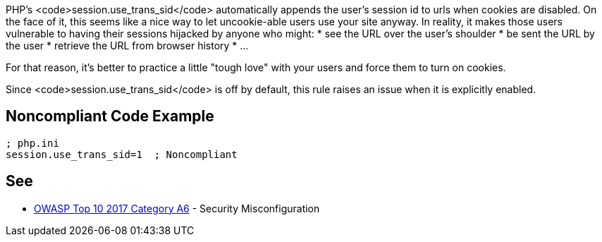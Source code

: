 PHP's <code>session.use_trans_sid</code> automatically appends the user's session id to urls when cookies are disabled. On the face of it, this seems like a nice way to let uncookie-able users use your site anyway. In reality, it makes those users vulnerable to having their sessions hijacked by anyone who might:
* see the URL over the user's shoulder
* be sent the URL by the user
* retrieve the URL from browser history
* ...

For that reason, it's better to practice a little "tough love" with your users and force them to turn on cookies.

Since <code>session.use_trans_sid</code> is off by default, this rule raises an issue when it is explicitly enabled.


== Noncompliant Code Example

----
; php.ini
session.use_trans_sid=1  ; Noncompliant
----


== See

* https://www.owasp.org/index.php/Top_10-2017_A6-Security_Misconfiguration[OWASP Top 10 2017 Category A6] - Security Misconfiguration

